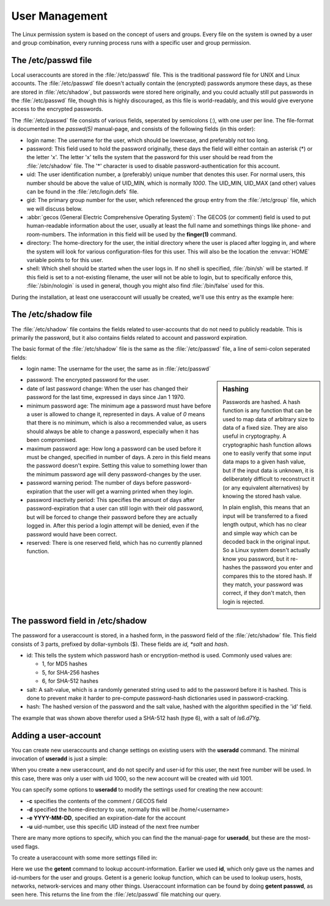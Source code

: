 .. MIT License
   Copyright © 2018 Sig-I/O Automatisering / Mark Janssen, Licensed under the MIT license

User Management
===============

The Linux permission system is based on the concept of users and groups. Every file on the
system is owned by a user and group combination, every running process runs with a specific
user and group permission.

.. index:: /etc/passwd

The /etc/passwd file
----------------------

Local useraccounts are stored in the :file:`/etc/passwd` file. This is the traditional
password file for UNIX and Linux accounts. The :file:`/etc/passwd` file doesn't actually
contain the (encrypted) passwords anymore these days, as these are stored in
:file:`/etc/shadow`, but passwords were stored here originally, and you could actually
still put passwords in the :file:`/etc/passwd` file, though this is highly discouraged, as
this file is world-readably, and this would give everyone access to the encrypted
passwords.

The :file:`/etc/passwd` file consists of various fields, seperated by semicolons (*:*),
with one user per line. The file-format is documented in the *passwd(5)* manual-page, and
consists of the following fields (in this order):

* login name: The username for the user, which should be lowercase, and preferably not too
  long.

* password: This field used to hold the password originally, these days the field will
  either contain an asterisk (*) or the letter 'x'. The letter 'x' tells the system that
  the password for this user should be read from the :file:`/etc/shadow` file. The '*'
  character is used to disable password-authentication for this account.

* uid: The user identification number, a (preferably) unique number that denotes this
  user. For normal users, this number should be above the value of UID_MIN, which is
  normally *1000*. The UID_MIN, UID_MAX (and other) values can be found in the
  :file:`/etc/login.defs` file.

* gid: The primary group number for the user, which referenced the group entry from the
  :file:`/etc/group` file, which we will discuss below.

* :abbr:`gecos (General Electric Comprehensive Operating System)`: The GECOS (or comment)
  field is used to put human-readable information about the user, usually at least the
  full name and somethings things like phone- and room-numbers. The information in this
  field will be used by the **finger(1)** command.

* directory: The home-directory for the user, the initial directory where the user is
  placed after logging in, and where the system will look for various configuration-files
  for this user. This will also be the location the :envvar:`HOME` variable points to for
  this user.

* shell: Which shell should be started when the user logs in. If no shell is specified,
  :file:`/bin/sh` will be started. If this field is set to a not-existing filename, the
  user will not be able to login, but to specifically enforce this, :file:`/sbin/nologin`
  is used in general, though you might also find :file:`/bin/false` used for this.

During the installation, at least one useraccount will usually be created, we'll use this
entry as the example here:

.. code-block:: none
  :caption: A password-file entry
  :name: passwd-entry

  yourname:x:1000:1000:Your Name:/home/yourname:/bin/bash

.. index:: /etc/shadow, shadow

The /etc/shadow file
----------------------

The :file:`/etc/shadow` file contains the fields related to user-accounts that do not need
to publicly readable. This is primarily the password, but it also contains fields related
to account and password expiration.

The basic format of the :file:`/etc/shadow` file is the same as the :file:`/etc/passwd`
file, a line of semi-colon seperated fields:

* login name: The username for the user, the same as in :file:`/etc/passwd`

.. sidebar:: Hashing

  Passwords are hashed. A hash function is any function that can be used to map data of
  arbitrary size to data of a fixed size. They are also useful in cryptography. A cryptographic hash
  function allows one to easily verify that some input data maps to a given hash value,
  but if the input data is unknown, it is deliberately difficult to reconstruct it (or any
  equivalent alternatives) by knowing the stored hash value.

  In plain english, this means that an input will be transferred to a fixed length output,
  which has no clear and simple way which can be decoded back in the original input. So a
  Linux system doesn't actually know you password, but it re-hashes the password you
  enter and compares this to the stored hash. If they match, your password was correct, if
  they don't match, then login is rejected.

* password: The encrypted password for the user.

* date of last password change: When the user has changed their password for the last
  time, expressed in days since Jan 1 1970.

* minimum password age: The minimum age a password must have before a user is allowed to
  change it, represented in days. A value of *0* means that there is no minimum, which is
  also a recommended value, as users should always be able to change a password,
  especially when it has been compromised.

* maximum password age: How long a password can be used before it must be changed,
  specified in number of days. A zero in this field means the password doesn't expire.
  Setting this value to something lower than the minimum password age will deny
  password-changes by the user.

* password warning period: The number of days before password-expiration that the user
  will get a warning printed when they login.

* password inactivity period: This specifies the amount of days after password-expiration
  that a user can still login with their old password, but will be forced to change their
  password before they are actually logged in. After this period a login attempt will be
  denied, even if the password would have been correct.

* reserved: There is one reserved field, which has no currently planned function.

.. code-block:: none
  :caption: An entry from /etc/shadow
  :name: shadow-entry

  yourname:$6$ls6.d7Yg$0g8jRJnHRWIcLwaitgI....aXixdPUB4YjNLg1bc.C/:17862:0:99999:7:::

.. index:: password, hash, md5, sha-256, sha-512

The password field in /etc/shadow
---------------------------------

The password for a useraccount is stored, in a hashed form, in the password field of the
:file:`/etc/shadow` file. This field consists of 3 parts, prefixed by dollar-symbols ($).
These fields are *id, *salt* and *hash*.

* id: This tells the system which password hash or encryption-method is used. Commonly
  used values are:

  * 1, for MD5 hashes
  * 5, for SHA-256 hashes
  * 6, for SHA-512 hashes

* salt: A salt-value, which is a randomly generated string used to add to the password
  before it is hashed. This is done to prevent make it harder to pre-compute password-hash
  dictionaries used in password-cracking.

* hash: The hashed version of the password and the salt value, hashed with the algorithm
  specified in the 'id' field.

The example that was shown above therefor used a SHA-512 hash (type 6), with a salt of
*ls6.d7Yg*.

.. index:: useradd

Adding a user-account
---------------------

You can create new useraccounts and change settings on existing users  with the
**useradd** command. The minimal invocation of **useradd** is just a simple: 

.. code-block:: bash
  :emphasize-lines: 1,3,4
  :caption: Creating a user

  # id keylee
  id: keylee: no such user
  # useradd keylee
  # id keylee
  uid=1001(keylee) gid=1001(keylee) groups=1001(keylee)

When you create a new useraccount, and do not specify and user-id for this user, the next
free number will be used. In this case, there was only a user with uid 1000, so the new
account will be created with uid 1001.

You can specify some options to **useradd** to modify the settings used for creating the
new account:

* **-c** specifies the contents of the comment / GECOS field
* **-d** specified the home-directory to use, normally this will be /home/<username>
* **-e YYYY-MM-DD**, specified an expiration-date for the account
* **-u** uid-number, use this specific UID instead of the next free number

There are many more options to specify, which you can find the the manual-page for
**useradd**, but these are the most-used flags.

.. index:: getent

To create a useraccount with some more settings filled in:

.. code-block:: bash
  :emphasize-lines: 1,2
  :caption: Creating a user

  # useradd -c "Malcolm Reynolds" -e 2018-12-31 -m -s /bin/bash -u 1020 -d /home/mal mal
  # getent passwd mal
  mal:x:1020:1020:Malcolm Reynolds:/home/mal:/bin/bash

Here we use the **getent** command to lookup account-information. Earlier we used **id**,
which only gave us the names and id-numbers for the user and groups. Getent is a generic
lookup function, which can be used to lookup users, hosts, networks, network-services and
many other things. Useraccount information can be found by doing **getent passwd**, as
seen here. This returns the line from the :file:`/etc/passwd` file matching our query.

.. seealso:: man getent(1), man useradd(8)
